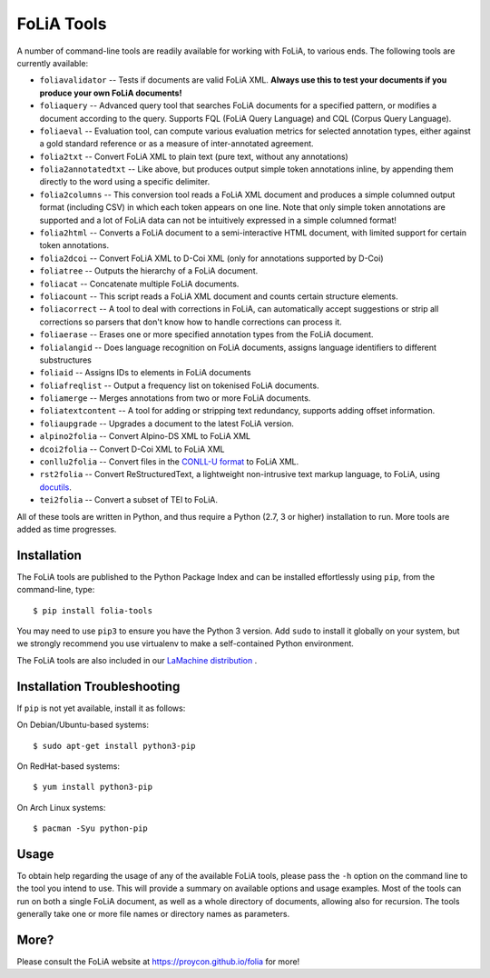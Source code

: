 FoLiA Tools
=================

A number of command-line tools are readily available for working with FoLiA, to various ends. The following tools are currently available:

- ``foliavalidator`` -- Tests if documents are valid FoLiA XML. **Always use this to test your documents if you produce your own FoLiA documents!**
- ``foliaquery`` -- Advanced query tool that searches FoLiA documents for a specified pattern, or modifies a document according to the query. Supports FQL (FoLiA Query Language) and CQL (Corpus Query Language).
- ``foliaeval`` -- Evaluation tool, can compute various evaluation metrics for selected annotation types, either against
  a gold standard reference or as a measure of inter-annotated agreement.
- ``folia2txt`` -- Convert FoLiA XML to plain text (pure text, without any annotations)
- ``folia2annotatedtxt`` -- Like above, but produces output simple
  token annotations inline, by appending them directly to the word using a specific delimiter.
- ``folia2columns`` -- This conversion tool reads a FoLiA XML document
  and produces a simple columned output format (including CSV) in which each token appears on one line. Note that only simple token annotations are supported and a lot of FoLiA data can not be intuitively expressed in a simple columned format!
- ``folia2html`` -- Converts a FoLiA document to a semi-interactive HTML document, with limited support for certain token annotations.
- ``folia2dcoi`` -- Convert FoLiA XML to D-Coi XML (only for annotations supported by D-Coi)
- ``foliatree`` -- Outputs the hierarchy of a FoLiA document.
- ``foliacat`` -- Concatenate multiple FoLiA documents.
- ``foliacount`` -- This script reads a FoLiA XML document and counts certain structure elements.
- ``foliacorrect`` -- A tool to deal with corrections in FoLiA, can automatically accept suggestions or strip all corrections so parsers that don't know how to handle corrections can process it.
- ``foliaerase`` -- Erases one or more specified annotation types from the FoLiA document.
- ``folialangid`` -- Does language recognition on FoLiA documents, assigns language identifiers to different substructures
- ``foliaid`` -- Assigns IDs to elements in FoLiA documents
- ``foliafreqlist`` -- Output a frequency list on tokenised FoLiA documents.
- ``foliamerge`` -- Merges annotations from two or more FoLiA documents.
- ``foliatextcontent`` -- A tool for adding or stripping text redundancy, supports adding offset information.
- ``foliaupgrade`` -- Upgrades a document to the latest FoLiA version.
- ``alpino2folia`` -- Convert Alpino-DS XML to FoLiA XML
- ``dcoi2folia`` -- Convert D-Coi XML to FoLiA XML
- ``conllu2folia`` -- Convert files in the `CONLL-U format <http://http://universaldependencies.org/format.html>`_ to FoLiA XML.
- ``rst2folia`` -- Convert ReStructuredText, a lightweight non-intrusive text markup language, to FoLiA, using `docutils <http://docutils.sourceforge.net/>`_.
- ``tei2folia`` -- Convert a subset of TEI to FoLiA.

All of these tools are written in Python, and thus require a Python (2.7, 3 or higher) installation to run. More tools are added as time progresses.

Installation
---------------

The FoLiA tools are published to the Python Package Index and can be installed effortlessly using ``pip``, from the command-line, type::

  $ pip install folia-tools

You may need to use ``pip3`` to ensure you have the Python 3 version.  Add ``sudo`` to install it globally on your system, but we strongly
recommend you use virtualenv to make a self-contained Python environment.

The FoLiA tools are also included in our `LaMachine distribution <https://proycon.github.io/lamachine>`_ .


Installation Troubleshooting
-------------------------------

If ``pip`` is not yet available, install it as follows:

On Debian/Ubuntu-based systems::

  $ sudo apt-get install python3-pip

On RedHat-based systems::

  $ yum install python3-pip

On Arch Linux systems::

  $ pacman -Syu python-pip

Usage
-------

To obtain help regarding the usage of any of the available FoLiA tools, please pass the ``-h`` option on the command line to the tool you intend to use. This will provide a summary on available options and usage examples. Most of the tools can run on both a single FoLiA document, as well as a whole directory of documents, allowing also for recursion. The tools generally take one or more file names or directory names as parameters.

More?
-----

Please consult the FoLiA website at https://proycon.github.io/folia for more!
